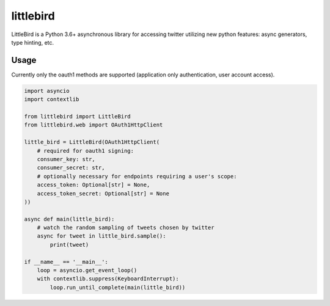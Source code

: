 littlebird
==========

.. image:: https://travis-ci.org/mrasband/littlebird.svg?branch=master
    :target: https://travis-ci.org/mrasband/littlebird
.. image:: https://img.shields.io/pypi/v/nine.svg
    :target: https://pypi.python.org/pypi/littlebird

LittleBird is a Python 3.6+ asynchronous library for accessing twitter utilizing new python features: async generators, type hinting, etc.

Usage
-----

Currently only the oauth1 methods are supported (application only authentication, user account access).

.. code:: python

    import asyncio
    import contextlib

    from littlebird import LittleBird
    from littlebird.web import OAuth1HttpClient

    little_bird = LittleBird(OAuth1HttpClient(
        # required for oauth1 signing:
        consumer_key: str,
        consumer_secret: str,
        # optionally necessary for endpoints requiring a user's scope:
        access_token: Optional[str] = None,
        access_token_secret: Optional[str] = None
    ))

    async def main(little_bird):
        # watch the random sampling of tweets chosen by twitter
        async for tweet in little_bird.sample():
            print(tweet)

    if __name__ == '__main__':
        loop = asyncio.get_event_loop()
        with contextlib.suppress(KeyboardInterrupt):
            loop.run_until_complete(main(little_bird))
